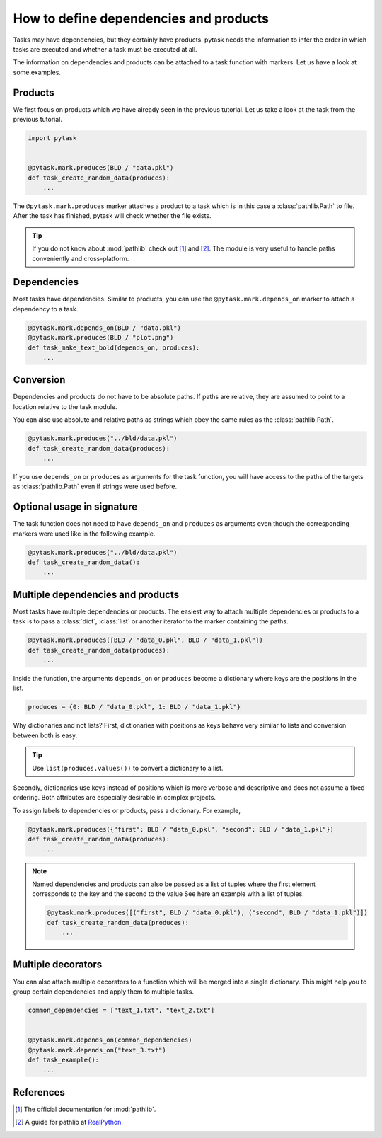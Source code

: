 How to define dependencies and products
=======================================

Tasks may have dependencies, but they certainly have products. pytask needs the
information to infer the order in which tasks are executed and whether a task must be
executed at all.

The information on dependencies and products can be attached to a task function with
markers. Let us have a look at some examples.


Products
--------

We first focus on products which we have already seen in the previous tutorial. Let us
take a look at the task from the previous tutorial.

.. code-block:: python

    import pytask


    @pytask.mark.produces(BLD / "data.pkl")
    def task_create_random_data(produces):
        ...

The ``@pytask.mark.produces`` marker attaches a product to a task which is in this case
a :class:`pathlib.Path` to file. After the task has finished, pytask will check whether
the file exists.

.. tip::

    If you do not know about :mod:`pathlib` check out [1]_ and [2]_. The module is very
    useful to handle paths conveniently and cross-platform.


Dependencies
------------

Most tasks have dependencies. Similar to products, you can use the
``@pytask.mark.depends_on`` marker to attach a dependency to a task.

.. code-block:: python

    @pytask.mark.depends_on(BLD / "data.pkl")
    @pytask.mark.produces(BLD / "plot.png")
    def task_make_text_bold(depends_on, produces):
        ...


Conversion
----------

Dependencies and products do not have to be absolute paths. If paths are relative, they
are assumed to point to a location relative to the task module.

You can also use absolute and relative paths as strings which obey the same rules as the
:class:`pathlib.Path`.

.. code-block:: python

    @pytask.mark.produces("../bld/data.pkl")
    def task_create_random_data(produces):
        ...

If you use ``depends_on`` or ``produces`` as arguments for the task function, you will
have access to the paths of the targets as :class:`pathlib.Path` even if strings were
used before.


Optional usage in signature
---------------------------

The task function does not need to have ``depends_on`` and ``produces`` as arguments
even though the corresponding markers were used like in the following example.

.. code-block::

    @pytask.mark.produces("../bld/data.pkl")
    def task_create_random_data():
        ...


Multiple dependencies and products
----------------------------------

Most tasks have multiple dependencies or products. The easiest way to attach multiple
dependencies or products to a task is to pass a :class:`dict`, :class:`list` or another
iterator to the marker containing the paths.

.. code-block:: python

    @pytask.mark.produces([BLD / "data_0.pkl", BLD / "data_1.pkl"])
    def task_create_random_data(produces):
        ...

Inside the function, the arguments ``depends_on`` or ``produces`` become a dictionary
where keys are the positions in the list.

.. code-block:: python

    produces = {0: BLD / "data_0.pkl", 1: BLD / "data_1.pkl"}

Why dictionaries and not lists? First, dictionaries with positions as keys behave very
similar to lists and conversion between both is easy.

.. tip::

    Use ``list(produces.values())`` to convert a dictionary to a list.

Secondly, dictionaries use keys instead of positions which is more verbose and
descriptive and does not assume a fixed ordering. Both attributes are especially
desirable in complex projects.

To assign labels to dependencies or products, pass a dictionary. For example,

.. code-block:: python

    @pytask.mark.produces({"first": BLD / "data_0.pkl", "second": BLD / "data_1.pkl"})
    def task_create_random_data(produces):
        ...

.. note::

    Named dependencies and products can also be passed as a list of tuples where the
    first element corresponds to the key and the second to the value See here an example
    with a list of tuples.

    .. code-block:: python

        @pytask.mark.produces([("first", BLD / "data_0.pkl"), ("second", BLD / "data_1.pkl")])
        def task_create_random_data(produces):
            ...


Multiple decorators
-------------------

You can also attach multiple decorators to a function which will be merged into a single
dictionary. This might help you to group certain dependencies and apply them to multiple
tasks.

.. code-block:: python

    common_dependencies = ["text_1.txt", "text_2.txt"]


    @pytask.mark.depends_on(common_dependencies)
    @pytask.mark.depends_on("text_3.txt")
    def task_example():
        ...


References
----------

.. [1] The official documentation for :mod:`pathlib`.
.. [2] A guide for pathlib at `RealPython <https://realpython.com/python-pathlib/>`_.
